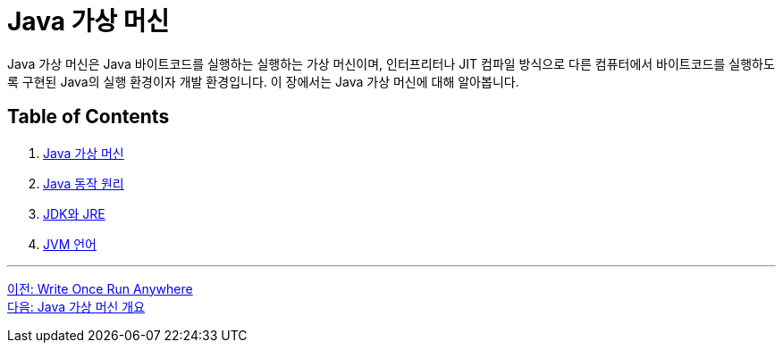 = Java 가상 머신

Java 가상 머신은 Java 바이트코드를 실행하는 실행하는 가상 머신이며, 인터프리터나 JIT 컴파일 방식으로 다른 컴퓨터에서 바이트코드를 실행하도록 구현된 Java의 실행 환경이자 개발 환경입니다. 이 장에서는 Java 가상 머신에 대해 알아봅니다.

== Table of Contents

1. link:./07_overview_java_virtual_machine.adoc[Java 가상 머신]
2. link:./08_java_operation_principle.adoc[Java 동작 원리]
3. link:./09_jdk_jre.adoc[JDK와 JRE]
4. link:./10_jvm_language.adoc[JVM 언어]

---

link:./05_write_once_run_anywher.adoc[이전: Write Once Run Anywhere] +
link:./07_overview_java_virtual_machine.adoc[다음: Java 가상 머신 개요]
